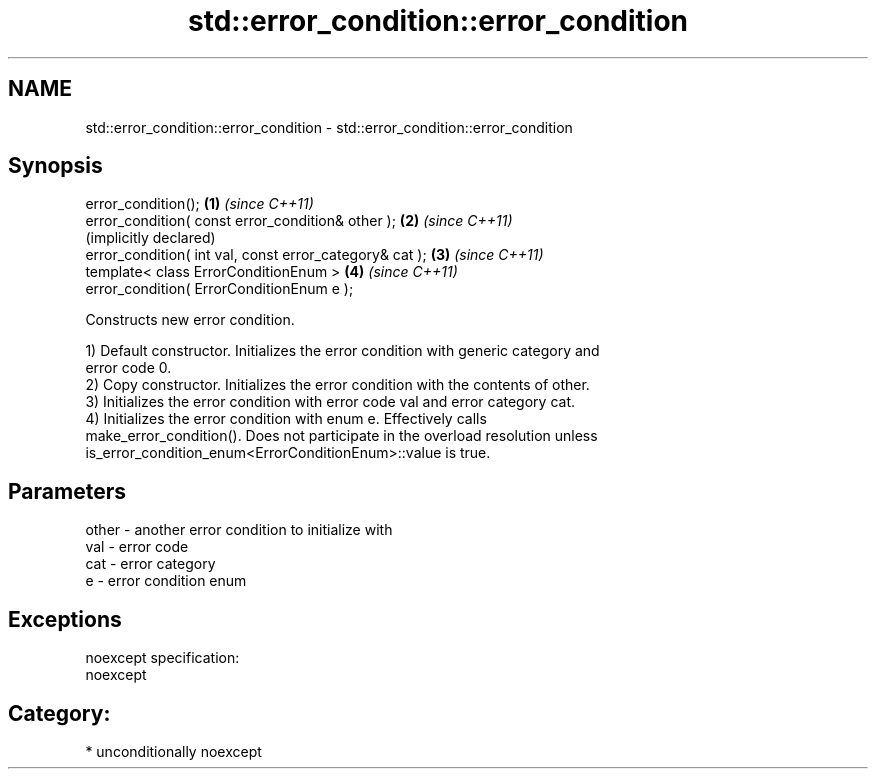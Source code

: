 .TH std::error_condition::error_condition 3 "Nov 25 2015" "2.0 | http://cppreference.com" "C++ Standard Libary"
.SH NAME
std::error_condition::error_condition \- std::error_condition::error_condition

.SH Synopsis
   error_condition();                                     \fB(1)\fP \fI(since C++11)\fP
   error_condition( const error_condition& other );       \fB(2)\fP \fI(since C++11)\fP
                                                              (implicitly declared)
   error_condition( int val, const error_category& cat ); \fB(3)\fP \fI(since C++11)\fP
   template< class ErrorConditionEnum >                   \fB(4)\fP \fI(since C++11)\fP
   error_condition( ErrorConditionEnum e );

   Constructs new error condition.

   1) Default constructor. Initializes the error condition with generic category and
   error code 0.
   2) Copy constructor. Initializes the error condition with the contents of other.
   3) Initializes the error condition with error code val and error category cat.
   4) Initializes the error condition with enum e. Effectively calls
   make_error_condition(). Does not participate in the overload resolution unless
   is_error_condition_enum<ErrorConditionEnum>::value is true.

.SH Parameters

   other - another error condition to initialize with
   val   - error code
   cat   - error category
   e     - error condition enum

.SH Exceptions

   noexcept specification:  
   noexcept
     
.SH Category:

     * unconditionally noexcept
